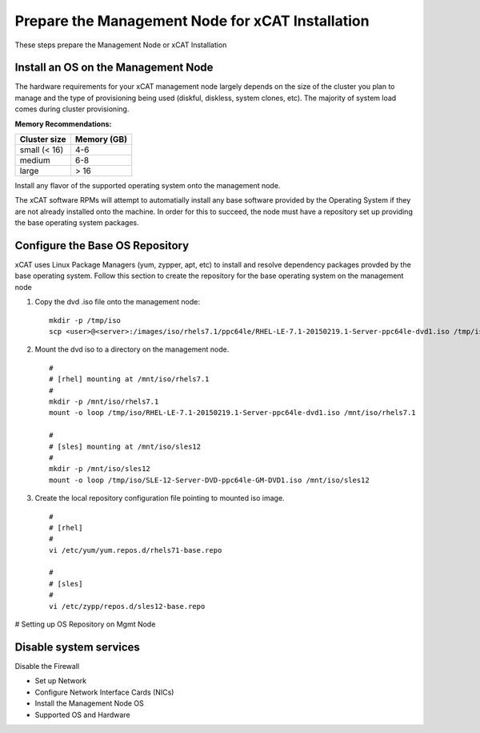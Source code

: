 Prepare the Management Node for xCAT Installation
=================================================

These steps prepare the Management Node or xCAT Installation

Install an OS on the Management Node
------------------------------------

The hardware requirements for your xCAT management node largely depends on the size of the cluster you plan to manage and the type of provisioning being used (diskful, diskless, system clones, etc).  The majority of system load comes during cluster provisioning.

**Memory Recommendations:**

+--------------+-------------+
| Cluster size | Memory (GB) |
+==============+=============+
| small (< 16) | 4-6         |
+--------------+-------------+
| medium       | 6-8         |
+--------------+-------------+
| large        | > 16        |
+--------------+-------------+

Install any flavor of the supported operating system onto the management node.

The xCAT software RPMs will attempt to automatially install any base software provided by the Operating System if they are not already installed onto the machine.  In order for this to succeed, the node must have a repository set up providing the base operating system packages. 

Configure the Base OS Repository
--------------------------------

xCAT uses Linux Package Managers (yum, zypper, apt, etc) to install and resolve dependency packages provded by the base operating system.  Follow this section to create the repository for the base operating system on the management node

#. Copy the dvd .iso file onto the management node: ::

     mkdir -p /tmp/iso
     scp <user>@<server>:/images/iso/rhels7.1/ppc64le/RHEL-LE-7.1-20150219.1-Server-ppc64le-dvd1.iso /tmp/iso
   
#. Mount the dvd iso to a directory on the management node.  ::

     #
     # [rhel] mounting at /mnt/iso/rhels7.1
     #
     mkdir -p /mnt/iso/rhels7.1
     mount -o loop /tmp/iso/RHEL-LE-7.1-20150219.1-Server-ppc64le-dvd1.iso /mnt/iso/rhels7.1

     #
     # [sles] mounting at /mnt/iso/sles12
     #
     mkdir -p /mnt/iso/sles12
     mount -o loop /tmp/iso/SLE-12-Server-DVD-ppc64le-GM-DVD1.iso /mnt/iso/sles12

#. Create the local repository configuration file pointing to mounted iso image. ::

     #
     # [rhel]
     #
     vi /etc/yum/yum.repos.d/rhels71-base.repo

     #
     # [sles]
     #
     vi /etc/zypp/repos.d/sles12-base.repo



# Setting up OS Repository on Mgmt Node 

Disable system services
-----------------------

Disable the Firewall


* Set up Network
* Configure Network Interface Cards (NICs)
* Install the Management Node OS
* Supported OS and Hardware
